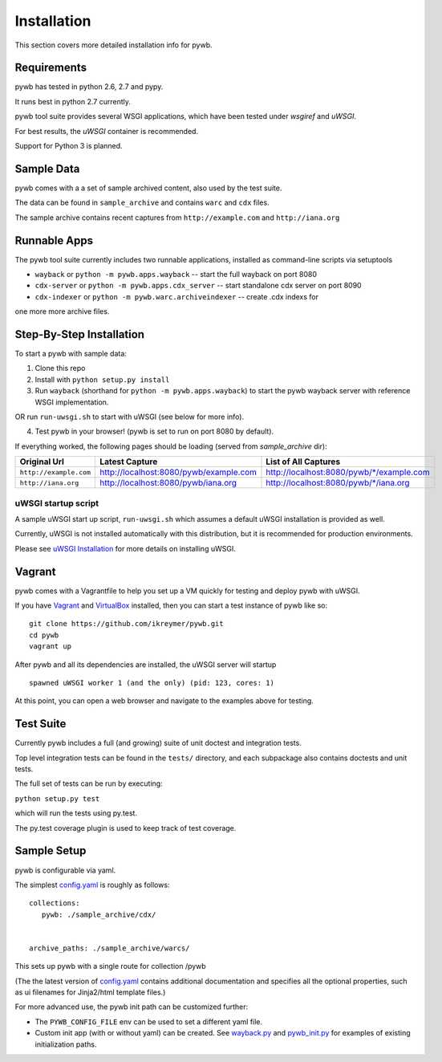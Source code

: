 Installation
============

This section covers more detailed installation info for pywb.

Requirements
~~~~~~~~~~~~

pywb has tested in python 2.6, 2.7 and pypy.

It runs best in python 2.7 currently.

pywb tool suite provides several WSGI applications, which have been
tested under *wsgiref* and *uWSGI*.

For best results, the *uWSGI* container is recommended.

Support for Python 3 is planned.

Sample Data
~~~~~~~~~~~

pywb comes with a a set of sample archived content, also used by the
test suite.

The data can be found in ``sample_archive`` and contains ``warc`` and
``cdx`` files.

The sample archive contains recent captures from ``http://example.com``
and ``http://iana.org``

Runnable Apps
~~~~~~~~~~~~~

The pywb tool suite currently includes two runnable applications, installed
as command-line scripts via setuptools

-  ``wayback`` or ``python -m pywb.apps.wayback`` -- start the full wayback on port
   8080

-  ``cdx-server`` or ``python -m pywb.apps.cdx_server`` -- start standalone cdx server on
   port 8090
   
-  ``cdx-indexer`` or ``python -m pywb.warc.archiveindexer`` -- create .cdx indexs for
one more more archive files.

Step-By-Step Installation
~~~~~~~~~~~~~~~~~~~~~~~~~

To start a pywb with sample data:

1. Clone this repo

2. Install with ``python setup.py install``

3. Run ``wayback`` (shorthand for ``python -m pywb.apps.wayback``) to start the pywb wayback server with reference WSGI implementation.

OR run ``run-uwsgi.sh`` to start with uWSGI (see below for more info).

4. Test pywb in your browser! (pywb is set to run on port 8080 by
   default).

If everything worked, the following pages should be loading (served from
*sample\_archive* dir):

+------------------------+----------------------------------------+--------------------------------------------+
| Original Url           | Latest Capture                         | List of All Captures                       | 
+========================+========================================+============================================+
| ``http://example.com`` | http://localhost:8080/pywb/example.com | http://localhost:8080/pywb/\*/example.com  |
+------------------------+----------------------------------------+--------------------------------------------+
| ``http://iana.org``    | http://localhost:8080/pywb/iana.org    | http://localhost:8080/pywb/\*/iana.org     |
+------------------------+----------------------------------------+--------------------------------------------+

uWSGI startup script
^^^^^^^^^^^^^^^^^^^^

A sample uWSGI start up script, ``run-uwsgi.sh`` which assumes a default
uWSGI installation is provided as well.

Currently, uWSGI is not installed automatically with this distribution,
but it is recommended for production environments.

Please see `uWSGI
Installation <http://uwsgi-docs.readthedocs.org/en/latest/Install.html>`_
for more details on installing uWSGI.

Vagrant
~~~~~~~

pywb comes with a Vagrantfile to help you set up a VM quickly for
testing and deploy pywb with uWSGI.

If you have `Vagrant <http://www.vagrantup.com/>`_ and
`VirtualBox <https://www.virtualbox.org/>`_ installed, then you can
start a test instance of pywb like so:

::

    git clone https://github.com/ikreymer/pywb.git
    cd pywb
    vagrant up

After pywb and all its dependencies are installed, the uWSGI server will
startup

::

    spawned uWSGI worker 1 (and the only) (pid: 123, cores: 1)

At this point, you can open a web browser and navigate to the examples
above for testing.

Test Suite
~~~~~~~~~~

Currently pywb includes a full (and growing) suite of unit doctest and
integration tests.

Top level integration tests can be found in the ``tests/`` directory,
and each subpackage also contains doctests and unit tests.

The full set of tests can be run by executing:

``python setup.py test``

which will run the tests using py.test.

The py.test coverage plugin is used to keep track of test coverage.

Sample Setup
~~~~~~~~~~~~

pywb is configurable via yaml.

The simplest `config.yaml <https://github.com/ikreymer/pywb/blob/develop/config.yaml>`_ is roughly as follows:

::


    collections:
       pywb: ./sample_archive/cdx/


    archive_paths: ./sample_archive/warcs/

This sets up pywb with a single route for collection /pywb

(The the latest version of `config.yaml <https://github.com/ikreymer/pywb/blob/develop/config.yaml>`_ contains
additional documentation and specifies all the optional properties, such
as ui filenames for Jinja2/html template files.)

For more advanced use, the pywb init path can be customized further:

-  The ``PYWB_CONFIG_FILE`` env can be used to set a different yaml
   file.

-  Custom init app (with or without yaml) can be created. See
   `wayback.py <https://github.com/ikreymer/pywb/blob/master/pywb/apps/wayback.py>`_ and
   `pywb\_init.py <https://github.com/ikreymer/pywb/blob/master/pywb/core/pywb_init.py>`_ for examples of existing
   initialization paths.
